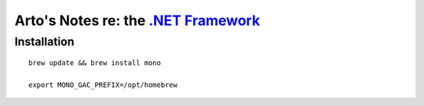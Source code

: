 **************************************************************************************
Arto's Notes re: the `.NET Framework <https://en.wikipedia.org/wiki/.NET_Framework>`__
**************************************************************************************

Installation
============

::

   brew update && brew install mono

   export MONO_GAC_PREFIX=/opt/homebrew
